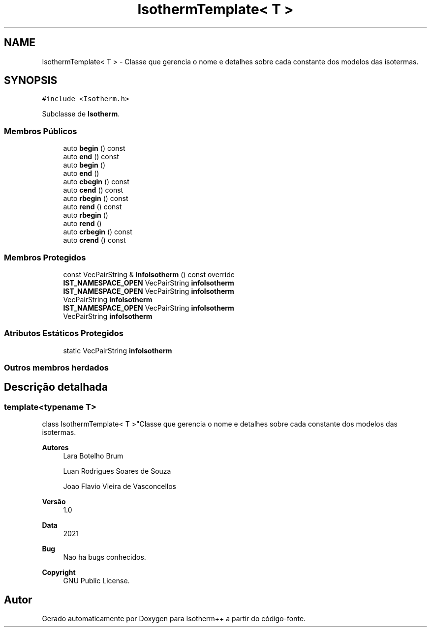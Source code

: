 .TH "IsothermTemplate< T >" 3 "Segunda, 3 de Outubro de 2022" "Version 1.0.0" "Isotherm++" \" -*- nroff -*-
.ad l
.nh
.SH NAME
IsothermTemplate< T > \- Classe que gerencia o nome e detalhes sobre cada constante dos modelos das isotermas\&.  

.SH SYNOPSIS
.br
.PP
.PP
\fC#include <Isotherm\&.h>\fP
.PP
Subclasse de \fBIsotherm\fP\&.
.SS "Membros Públicos"

.in +1c
.ti -1c
.RI "auto \fBbegin\fP () const"
.br
.ti -1c
.RI "auto \fBend\fP () const"
.br
.ti -1c
.RI "auto \fBbegin\fP ()"
.br
.ti -1c
.RI "auto \fBend\fP ()"
.br
.ti -1c
.RI "auto \fBcbegin\fP () const"
.br
.ti -1c
.RI "auto \fBcend\fP () const"
.br
.ti -1c
.RI "auto \fBrbegin\fP () const"
.br
.ti -1c
.RI "auto \fBrend\fP () const"
.br
.ti -1c
.RI "auto \fBrbegin\fP ()"
.br
.ti -1c
.RI "auto \fBrend\fP ()"
.br
.ti -1c
.RI "auto \fBcrbegin\fP () const"
.br
.ti -1c
.RI "auto \fBcrend\fP () const"
.br
.in -1c
.SS "Membros Protegidos"

.in +1c
.ti -1c
.RI "const VecPairString & \fBInfoIsotherm\fP () const override"
.br
.ti -1c
.RI "\fBIST_NAMESPACE_OPEN\fP VecPairString \fBinfoIsotherm\fP"
.br
.ti -1c
.RI "\fBIST_NAMESPACE_OPEN\fP VecPairString \fBinfoIsotherm\fP"
.br
.ti -1c
.RI "VecPairString \fBinfoIsotherm\fP"
.br
.ti -1c
.RI "\fBIST_NAMESPACE_OPEN\fP VecPairString \fBinfoIsotherm\fP"
.br
.ti -1c
.RI "VecPairString \fBinfoIsotherm\fP"
.br
.in -1c
.SS "Atributos Estáticos Protegidos"

.in +1c
.ti -1c
.RI "static VecPairString \fBinfoIsotherm\fP"
.br
.in -1c
.SS "Outros membros herdados"
.SH "Descrição detalhada"
.PP 

.SS "template<typename T>
.br
class IsothermTemplate< T >"Classe que gerencia o nome e detalhes sobre cada constante dos modelos das isotermas\&. 


.PP
\fBAutores\fP
.RS 4
Lara Botelho Brum 
.PP
Luan Rodrigues Soares de Souza 
.PP
Joao Flavio Vieira de Vasconcellos 
.RE
.PP
\fBVersão\fP
.RS 4
1\&.0 
.RE
.PP
\fBData\fP
.RS 4
2021 
.RE
.PP
\fBBug\fP
.RS 4
Nao ha bugs conhecidos\&.
.RE
.PP
.PP
\fBCopyright\fP
.RS 4
GNU Public License\&. 
.RE
.PP


.SH "Autor"
.PP 
Gerado automaticamente por Doxygen para Isotherm++ a partir do código-fonte\&.
